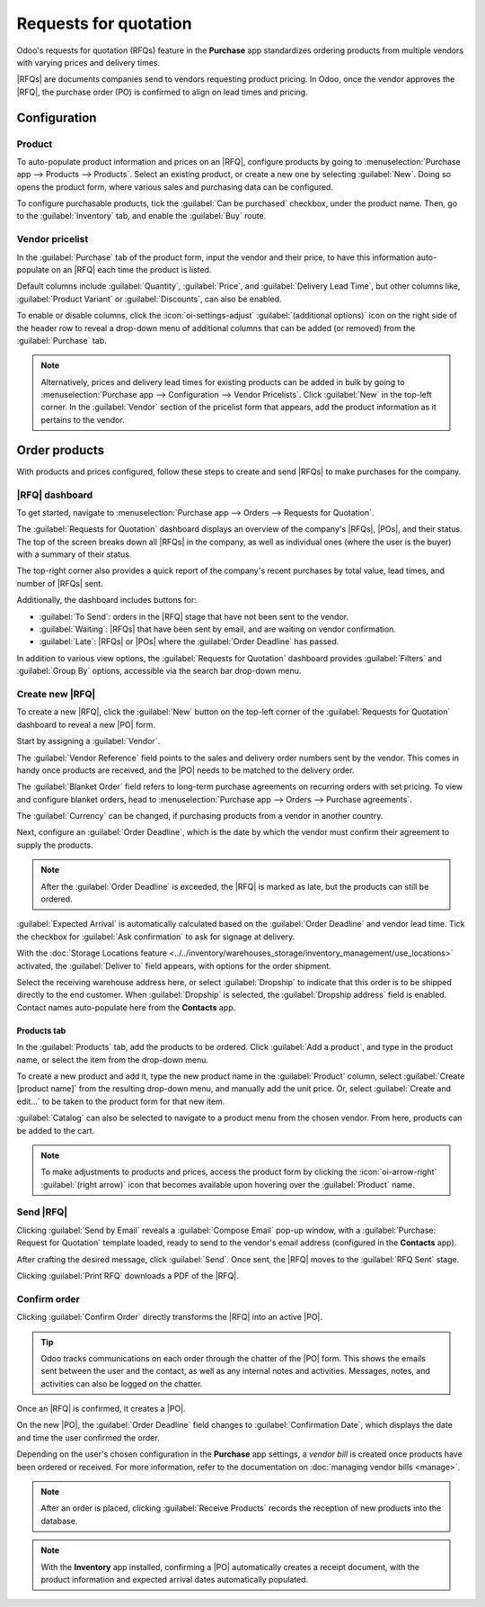 ======================
Requests for quotation
======================

.. _purchase/manage_deals/rfq:

.. |PO| replace:: :abbr:`PO (Purchase Order)`
.. |POs| replace:: :abbr:`POs (Purchase Orders)`
.. |RFQ| replace:: :abbr:`RFQ (Request for Quotation)`
.. |RFQs| replace:: :abbr:`RFQs (Requests for Quotation)`

Odoo's requests for quotation (RFQs) feature in the **Purchase** app standardizes ordering products
from multiple vendors with varying prices and delivery times.

|RFQs| are documents companies send to vendors requesting product pricing. In Odoo, once the vendor
approves the |RFQ|, the purchase order (PO) is confirmed to align on lead times and pricing.

Configuration
=============

Product
-------

To auto-populate product information and prices on an |RFQ|, configure products by going to
:menuselection:`Purchase app --> Products --> Products`. Select an existing product, or create a
new one by selecting :guilabel:`New`. Doing so opens the product form, where various sales and
purchasing data can be configured.

To configure purchasable products, tick the :guilabel:`Can be purchased` checkbox, under the product
name. Then, go to the :guilabel:`Inventory` tab, and enable the :guilabel:`Buy` route.

.. image:: rfq/product-vendor-pricelist-config.png
   :align: center
   :alt: Required configuration for purchasable products.

Vendor pricelist
----------------

In the :guilabel:`Purchase` tab of the product form, input the vendor and their price, to have this
information auto-populate on an |RFQ| each time the product is listed.

Default columns include :guilabel:`Quantity`, :guilabel:`Price`, and :guilabel:`Delivery Lead Time`,
but other columns like, :guilabel:`Product Variant` or :guilabel:`Discounts`, can also be enabled.

To enable or disable columns, click the :icon:`oi-settings-adjust` :guilabel:`(additional options)`
icon on the right side of the header row to reveal a drop-down menu of additional columns that can
be added (or removed) from the :guilabel:`Purchase` tab.

.. note::
   Alternatively, prices and delivery lead times for existing products can be added in bulk by
   going to :menuselection:`Purchase app --> Configuration --> Vendor Pricelists`. Click
   :guilabel:`New` in the top-left corner. In the :guilabel:`Vendor` section of the pricelist form
   that appears, add the product information as it pertains to the vendor.

Order products
==============

With products and prices configured, follow these steps to create and send |RFQs| to make purchases
for the company.

|RFQ| dashboard
---------------

To get started, navigate to :menuselection:`Purchase app --> Orders --> Requests for Quotation`.

The :guilabel:`Requests for Quotation` dashboard displays an overview of the company's |RFQs|,
|POs|, and their status. The top of the screen breaks down all |RFQs| in the company, as well as
individual ones (where the user is the buyer) with a summary of their status.

The top-right corner also provides a quick report of the company's recent purchases by total value,
lead times, and number of |RFQs| sent.

Additionally, the dashboard includes buttons for:

- :guilabel:`To Send`: orders in the |RFQ| stage that have not been sent to the vendor.
- :guilabel:`Waiting`: |RFQs| that have been sent by email, and are waiting on vendor confirmation.
- :guilabel:`Late`: |RFQs| or |POs| where the :guilabel:`Order Deadline` has passed.

.. image:: rfq/rfq-dashboard.png
   :align: center
   :alt: RFQ dashboard with orders and order statuses.

In addition to various view options, the :guilabel:`Requests for Quotation` dashboard provides
:guilabel:`Filters` and :guilabel:`Group By` options, accessible via the search bar drop-down menu.

.. seealso::
   :doc:`../../../essentials/search`

Create new |RFQ|
----------------

To create a new |RFQ|, click the :guilabel:`New` button on the top-left corner of the
:guilabel:`Requests for Quotation` dashboard to reveal a new |PO| form.

Start by assigning a :guilabel:`Vendor`.

The :guilabel:`Vendor Reference` field points to the sales and delivery order numbers sent by the
vendor. This comes in handy once products are received, and the |PO| needs to be matched to the
delivery order.

The :guilabel:`Blanket Order` field refers to long-term purchase agreements on recurring orders with
set pricing. To view and configure blanket orders, head to :menuselection:`Purchase app --> Orders
--> Purchase agreements`.

The :guilabel:`Currency` can be changed, if purchasing products from a vendor in another country.

Next, configure an :guilabel:`Order Deadline`, which is the date by which the vendor must confirm
their agreement to supply the products.

.. note::
   After the :guilabel:`Order Deadline` is exceeded, the |RFQ| is marked as late, but the products
   can still be ordered.

:guilabel:`Expected Arrival` is automatically calculated based on the :guilabel:`Order Deadline`
and vendor lead time. Tick the checkbox for :guilabel:`Ask confirmation` to ask for signage at
delivery.

With the :doc:`Storage Locations feature
<../../inventory/warehouses_storage/inventory_management/use_locations>` activated,
the :guilabel:`Deliver to` field appears, with options for the order shipment.

Select the receiving warehouse address here, or select :guilabel:`Dropship` to indicate that this
order is to be shipped directly to the end customer. When :guilabel:`Dropship` is selected, the
:guilabel:`Dropship address` field is enabled. Contact names auto-populate here from the
**Contacts** app.

Products tab
~~~~~~~~~~~~

In the :guilabel:`Products` tab, add the products to be ordered. Click :guilabel:`Add a product`,
and type in the product name, or select the item from the drop-down menu.

To create a new product and add it, type the new product name in the :guilabel:`Product` column,
select :guilabel:`Create [product name]` from the resulting drop-down menu, and manually add the
unit price. Or, select :guilabel:`Create and edit...` to be taken to the product form for that new
item.

:guilabel:`Catalog` can also be selected to navigate to a product menu from the chosen vendor. From
here, products can be added to the cart.

.. note::
   To make adjustments to products and prices, access the product form by clicking the
   :icon:`oi-arrow-right` :guilabel:`(right arrow)` icon that becomes available upon hovering over
   the :guilabel:`Product` name.

Send |RFQ|
----------

Clicking :guilabel:`Send by Email` reveals a :guilabel:`Compose Email` pop-up window, with a
:guilabel:`Purchase: Request for Quotation` template loaded, ready to send to the vendor's email
address (configured in the **Contacts** app).

After crafting the desired message, click :guilabel:`Send`. Once sent, the |RFQ| moves to the
:guilabel:`RFQ Sent` stage.

Clicking :guilabel:`Print RFQ` downloads a PDF of the |RFQ|.

Confirm order
-------------

Clicking :guilabel:`Confirm Order` directly transforms the |RFQ| into an active |PO|.

.. tip::
   Odoo tracks communications on each order through the chatter of the |PO| form. This shows the
   emails sent between the user and the contact, as well as any internal notes and activities.
   Messages, notes, and activities can also be logged on the chatter.

Once an |RFQ| is confirmed, it creates a |PO|.

On the new |PO|, the :guilabel:`Order Deadline` field changes to :guilabel:`Confirmation Date`,
which displays the date and time the user confirmed the order.

Depending on the user's chosen configuration in the **Purchase** app settings, a *vendor bill* is
created once products have been ordered or received. For more information, refer to the
documentation on :doc:`managing vendor bills <manage>`.

.. note::
   After an order is placed, clicking :guilabel:`Receive Products` records the reception of new
   products into the database.

.. note::
   With the **Inventory** app installed, confirming a |PO| automatically creates a receipt document,
   with the product information and expected arrival dates automatically populated.

.. seealso::
   :doc:`manage`

